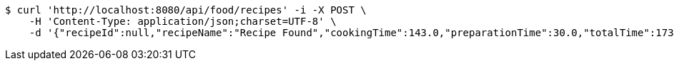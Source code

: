 [source,bash]
----
$ curl 'http://localhost:8080/api/food/recipes' -i -X POST \
    -H 'Content-Type: application/json;charset=UTF-8' \
    -d '{"recipeId":null,"recipeName":"Recipe Found","cookingTime":143.0,"preparationTime":30.0,"totalTime":173.0,"amountServings":4,"createdDate":"2021-03-07T11:57:55+0100","lastUpdatedDate":"2021-03-07T11:57:55+0100"}'
----